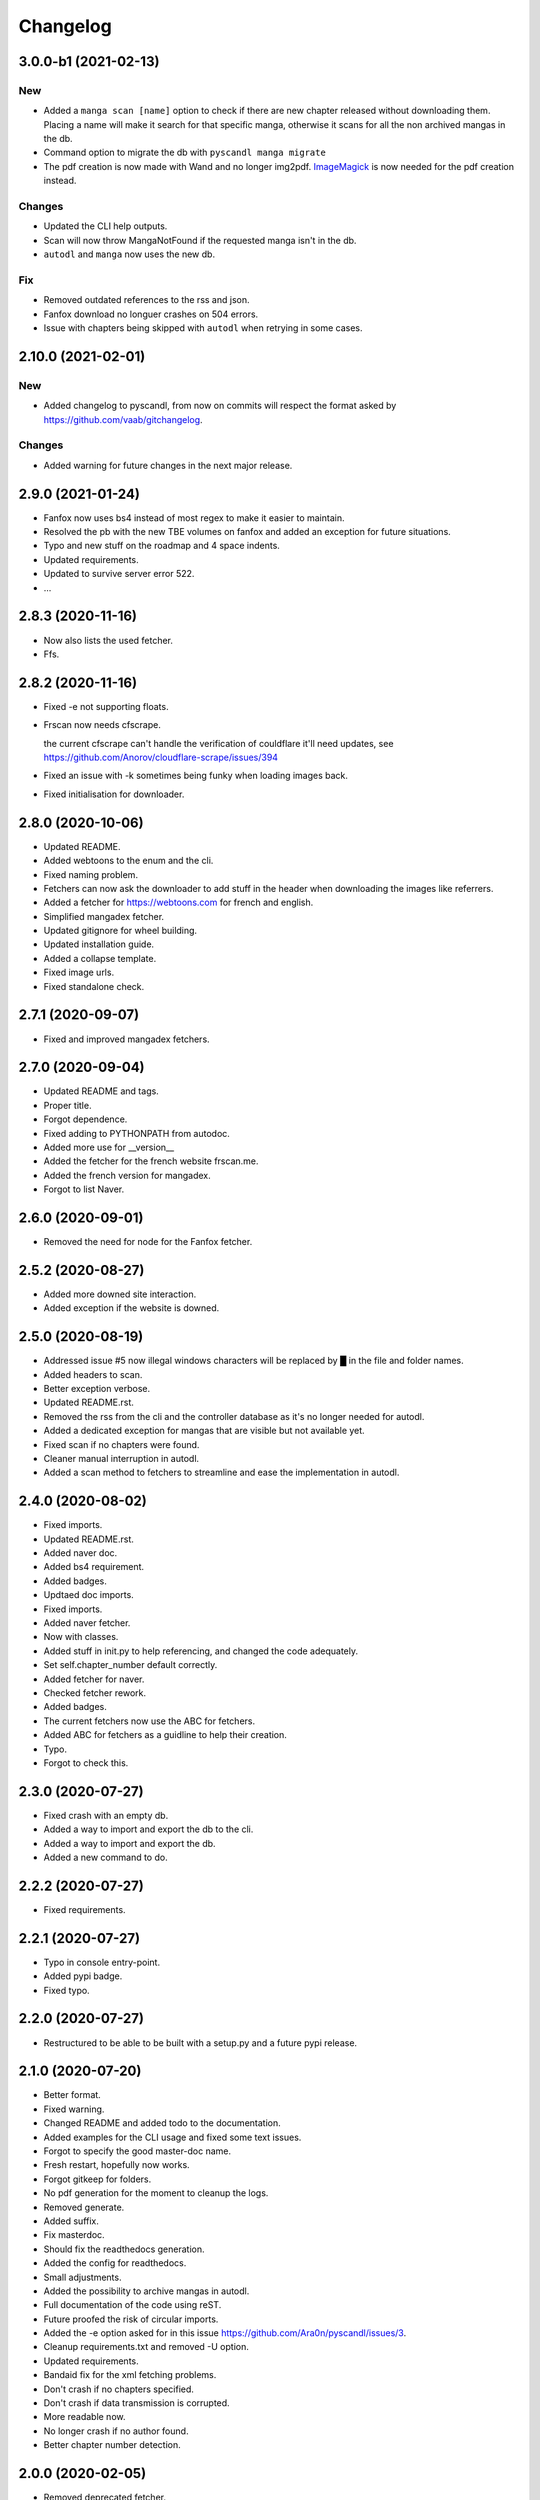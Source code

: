 Changelog
=========


3.0.0-b1 (2021-02-13)
---------------------

New
~~~
- Added a ``manga scan [name]`` option to check if there are new chapter released without downloading them. Placing a name will make it search for that specific manga, otherwise it scans for all the non archived mangas in the db.

- Command option to migrate the db with ``pyscandl manga migrate``

- The pdf creation is now made with Wand and no longer img2pdf. `ImageMagick <https://imagemagick.org>`_ is now needed for the pdf creation instead.


Changes
~~~~~~~
- Updated the CLI help outputs.

- Scan will now throw MangaNotFound if the requested manga isn't in the db.

- ``autodl`` and ``manga`` now uses the new db.


Fix
~~~
- Removed outdated references to the rss and json.

- Fanfox download no longuer crashes on 504 errors.

- Issue with chapters being skipped with ``autodl`` when retrying in some cases.


2.10.0 (2021-02-01)
-------------------

New
~~~
- Added changelog to pyscandl, from now on commits will respect the format asked by https://github.com/vaab/gitchangelog.


Changes
~~~~~~~
- Added warning for future changes in the next major release.


2.9.0 (2021-01-24)
------------------
- Fanfox now uses bs4 instead of most regex to make it easier to maintain.

- Resolved the pb with the new TBE volumes on fanfox and added an exception for future situations.

- Typo and new  stuff on the roadmap and 4 space indents.

- Updated requirements.

- Updated to survive server error 522.

- ...


2.8.3 (2020-11-16)
------------------
- Now also lists the used fetcher.

- Ffs.


2.8.2 (2020-11-16)
------------------
- Fixed -e not supporting floats.

- Frscan now needs cfscrape.

  the current cfscrape can't handle the verification of couldflare it'll need updates, see https://github.com/Anorov/cloudflare-scrape/issues/394
- Fixed an issue with -k sometimes being funky when loading images back.

- Fixed initialisation for downloader.


2.8.0 (2020-10-06)
------------------
- Updated README.

- Added webtoons to the enum and the cli.

- Fixed naming problem.

- Fetchers can now ask the downloader to add stuff in the header when downloading the images like referrers.

- Added a fetcher for https://webtoons.com for french and english.

- Simplified mangadex fetcher.

- Updated gitignore for wheel building.

- Updated installation guide.

- Added a collapse template.

- Fixed image urls.

- Fixed standalone check.


2.7.1 (2020-09-07)
------------------
- Fixed and improved mangadex fetchers.


2.7.0 (2020-09-04)
------------------
- Updated README and tags.

- Proper title.

- Forgot dependence.

- Fixed adding to PYTHONPATH from autodoc.

- Added more use for __version__

- Added the fetcher for the french website frscan.me.

- Added the french version for mangadex.

- Forgot to list Naver.


2.6.0 (2020-09-01)
------------------
- Removed the need for node for the Fanfox fetcher.


2.5.2 (2020-08-27)
------------------
- Added more downed site interaction.

- Added exception if the website is downed.


2.5.0 (2020-08-19)
------------------
- Addressed issue #5 now illegal windows characters will be replaced by █ in the file and folder names.

- Added headers to scan.

- Better exception verbose.

- Updated README.rst.

- Removed the rss from the cli and the controller database as it's no longer needed for autodl.

- Added a dedicated exception for mangas that are visible but not available yet.

- Fixed scan if no chapters were found.

- Cleaner manual interruption in autodl.

- Added a scan method to fetchers to streamline and ease the implementation in autodl.


2.4.0 (2020-08-02)
------------------
- Fixed imports.

- Updated README.rst.

- Added naver doc.

- Added bs4 requirement.

- Added badges.

- Updtaed doc imports.

- Fixed imports.

- Added naver fetcher.

- Now with classes.

- Added stuff in init.py to help referencing, and changed the code adequately.

- Set self.chapter_number default correctly.

- Added fetcher for naver.

- Checked fetcher rework.

- Added badges.

- The current fetchers now use the ABC for fetchers.

- Added ABC for fetchers as a guidline to help their creation.

- Typo.

- Forgot to check this.


2.3.0 (2020-07-27)
------------------
- Fixed crash with an empty db.

- Added a way to import and export the db to the cli.

- Added a way to import and export the db.

- Added a new command to do.


2.2.2 (2020-07-27)
------------------
- Fixed requirements.


2.2.1 (2020-07-27)
------------------
- Typo in console entry-point.

- Added pypi badge.

- Fixed typo.


2.2.0 (2020-07-27)
------------------
- Restructured to be able to be built with a setup.py and a future pypi release.


2.1.0 (2020-07-20)
------------------
- Better format.

- Fixed warning.

- Changed README and added todo to the documentation.

- Added examples for the CLI usage and fixed some text issues.

- Forgot to specify the good master-doc name.

- Fresh restart, hopefully now works.

- Forgot gitkeep for folders.

- No pdf generation for the moment to cleanup the logs.

- Removed generate.

- Added suffix.

- Fix masterdoc.

- Should fix the readthedocs generation.

- Added the config for readthedocs.

- Small adjustments.

- Added the possibility to archive mangas in autodl.

- Full documentation of the code using reST.

- Future proofed the risk of circular imports.

- Added the -e option asked for in this issue https://github.com/Ara0n/pyscandl/issues/3.

- Cleanup requirements.txt and removed -U option.

- Updated requirements.

- Bandaid fix for the xml fetching problems.

- Don't crash if no chapters specified.

- Don't crash if data transmission is corrupted.

- More readable now.

- No longer crash if no author found.

- Better chapter number detection.


2.0.0 (2020-02-05)
------------------
- Removed deprecated fetcher.

- Updated README with the different download modes.

- Now has 3 download modes pdf only, image only and both.

- Updated README with the new cli.

- Now uniform arg for chapters for all the subparsers of manga.

- Standalone should be a class attribute and not an instance attribute.

- Reworked the parser and the cli.

- Fixed README.

- Optimised download process.

- Checks if the chapter is empty now.

- Removed old useless dependence used in tests.

- Fixed requirements.

- Indent level fixed.

- Mangadex back on the .org domain.

- Temporary change to the new temporary domain of mangadex.

- Updated requirements.

- Better error handling.

- Merge remote-tracking branch 'origin/fanfox_re-rework'

- Sorts json entries now.

- Pep8.

- Sanitized chapter and manga name.

- Typo.

- Typo.

- Now using pexpect for the node calls to make it faster.

- Better exception management.

- Easier to detect when the output stops now.

- New decode script.

- Don't crash if no chapters downloaded yet.

- Fixed verbose.

- Fixed if no author is given on the webpage.

- Added remove chapter option for json.

- Updated requirements.

- Quiet option for all the subparsers now.

- Remove the directory if there is no chapter.

- Don't crash now in case of heavy loaded server for mangadex.


1.1.0 (2019-11-18)
------------------
- Updated requirements.

- Added credit.

- Naming issue.

- Added sauce to the chap_name.

- Fixed chapter regex.

- Now raise EmptyChapter.

- Updated README.

- Made some variables protected.

- Made some methods and some variables protected and some public.

- Merging fanfox_rework.

- Complete fetcher rework.

- Helper for the reworked fanfox.

- Fixed if no chapter in the json autodl db when starting.

- Fixed if chapter is empty when adding a manga to the json autodl db.


1.0.1 (2019-11-11)
------------------
- Fixed image extension for the first image in `.go_to_chapter()`

- Fixed initialization.

- Fixed first image when using go_to_chapter.

- Fixed pdf path when using go_to_chapter.

- Removed "/" from chapter name.


1.0.0 (2019-11-10)
------------------
- Update issue templates.

- Create LICENSE.

- Updated requirements.

- Fixed fanfox empty chapter crash.

- Added got_to_chapter method.

- Fixes and improvements.

- No longer throws an error if the manga isn't in the json.

- Optimised download method.

- Made some methods public.

- Better download order.

- Improved add command.

- Renamed exception properly.

- Updated README.

- Fixes and improvements.

- Imporved Exception.

- Added chapter-list option.

- Remade to support the new arg_parser options.

- Fixes.

- Restructured options and subparsers.

- Added controller for the future autodl.

- Forgot __init__

- Added exception for future autodl.

- Restructured project and changed to relative imports.

- Modified parser to support the future auto updater.

- Fixed `-n` option and `fanfox_mono`

- Fixed regex for chapter numbers and removed unnecessary regex for chapter name.

- Fixed import name conflict.

- Added author support.


0.4.1 (2019-10-26)
------------------
- Remade image loading system.

- Silenced img2pdf and improved verbose and `quiet` option.

- Created headers for download requests and added `.domain` to fetchers.

- Added support for images with alpha-channel so you wont crash anymore because of images with alpha-channels.

- Removed comment.


0.4.0 (2019-10-14)
------------------
- Merge pull request #1 from Ara0n/nh_rework.

  fixed not getting the last image in mangadex
- Fixed not getting the last image in mangadex.

- Fixed not getting the last image in mangadex.

- Revert "fixed not getting the last image in mangadex"

  This reverts commit 445cd5b9
- Merge branch 'nh_rework'

- .standalone implemented.

- Improved image extention management.

- Removed _ext_check()

- Nhentai don't have a chapter in save path anymore.

- Reworked nhentai with the api.

- Now fetches last image of chapters.

- Remade updater.


0.3.1 (2019-10-12)
------------------
- Fixed chapter language filtering and sorting.

- Fixed not using the fetcher author.


0.3.0 (2019-10-12)
------------------
- Renamed to requirments.txt to have dependency graph on github.

- Fixed pdf metadata name to support the tiny option.

- Merge branch 'mangadex'

  # Conflicts:
  #	Pyscandl.py
- Updated requirements.

- Created mangadex fetcher with link and manga id support.

- Fixed pdf saving issue when changing to the next chapter with tiny option.

- Added tiny option to remove the manga name from the pdf name.

- Updated readme and preparing author support.

- Fixed naming issue when changing to the next chapter.

- Fixed naming issues with some chapters and improved general naming and numerotation.

- Fixed exception imports for inside python use.

- Fixed issue with badly formatted titles on the website.

- Fixed is_last_chapter() method returning wrong boolean.


0.2.1 (2019-09-27)
------------------
- Fixed repo path for the updater.


0.2.0 (2019-09-27)
------------------
- Added updater based on github releases.

- Layed ground for the creation of an updater.

- Now supports chapters with an xx.x number.

- Fixed issues in the image banning and the pdf creation.


0.1.0 (2019-09-23)
------------------
- Fixed naming for the first chapter of downloads.

- Added install process for linux.

- Fixed the non suppression of the `geckodriver.log` in case of manga not found.

- Nh supports MangaNotFound.

- Added custom exceptions.

- Fixed link editing.

- Fixed last chapter detection.

- Added requirements and created venv.

- Fixed the extensions for the non -k mode and cleaned code.

- Fixed and optimized extension for nh.py.

- Fixed if the extention for nh is .png.

- Now properly handles the extra chapters (.5, .1, .2 and co.)

- Added metadata for title and author of the pdf.

- Ctrl+C closes the fetcher before quitting now.

- Added a new fetcher for the single page mangas on fanfox.

- Added image to banlist.

- Fixed title regex.

- Added __pycache__ to the ignore list.

- Forgot first image fetch when changing chapter.

- Better naming for files and folder.

- Fixed naming of the chapters.

- Included with the `fix module name to avoid conflict with builtin modules old commit`

- Creating a banlist feature that removes from the pdf all the images in `banlist/`

- Fix module name to avoid conflict with builtin modules.

- Added the adult check for fanfox.

- Changed the pdf conversion from `convert` to `img2pdf`, added a fetch mode that keeps all the image data in ram without copying the images on the disk if not using `-k` and renamed `start` to `skip`

- Added the start option.

- Verbose now works.

- Headless again now that the fixes have been done.

- Added link for info about the selenium installation process.

- Added fanfox multipage to the fetchers (last commit failed)

- Added quiet support.

- Few fixes and added the quit method.

- Added on term to the API.

- Fixed problem with page order.

- Added missing / in path.

- Using fstring now.

- PEP8 space.

- Now command line shown is correct.

- Added command line support.

- Added the pycandl.

- CamelCase class now.

- Updated API removing `.next()`

- Fixed variable scope and added and extention var.

- Added epilogue to the help message with all the available fetchers in the enum and added a return for the args.

- ORDER reeee.

- Created the first image fetcher from nh.

- Createdthe enumeration that'll be used for the fetcher selection.

- Added command line parser.

- Added dependencies and installation references, some more API settings for the fetcher and written down the interface of the constructor.

- README now has the command line interface and the image fetcher API.

- Added .gitignore.


